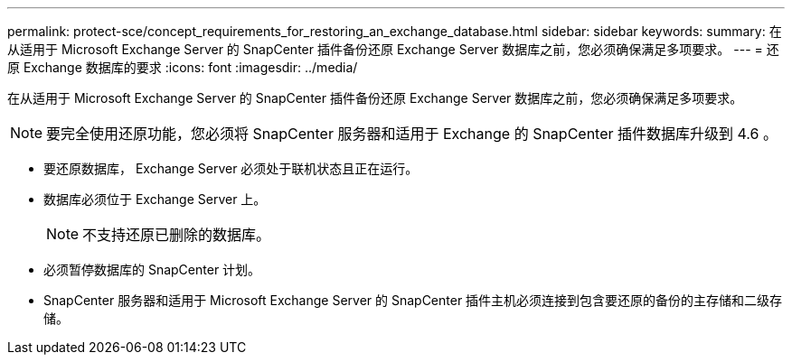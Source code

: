 ---
permalink: protect-sce/concept_requirements_for_restoring_an_exchange_database.html 
sidebar: sidebar 
keywords:  
summary: 在从适用于 Microsoft Exchange Server 的 SnapCenter 插件备份还原 Exchange Server 数据库之前，您必须确保满足多项要求。 
---
= 还原 Exchange 数据库的要求
:icons: font
:imagesdir: ../media/


[role="lead"]
在从适用于 Microsoft Exchange Server 的 SnapCenter 插件备份还原 Exchange Server 数据库之前，您必须确保满足多项要求。


NOTE: 要完全使用还原功能，您必须将 SnapCenter 服务器和适用于 Exchange 的 SnapCenter 插件数据库升级到 4.6 。

* 要还原数据库， Exchange Server 必须处于联机状态且正在运行。
* 数据库必须位于 Exchange Server 上。
+

NOTE: 不支持还原已删除的数据库。

* 必须暂停数据库的 SnapCenter 计划。
* SnapCenter 服务器和适用于 Microsoft Exchange Server 的 SnapCenter 插件主机必须连接到包含要还原的备份的主存储和二级存储。

